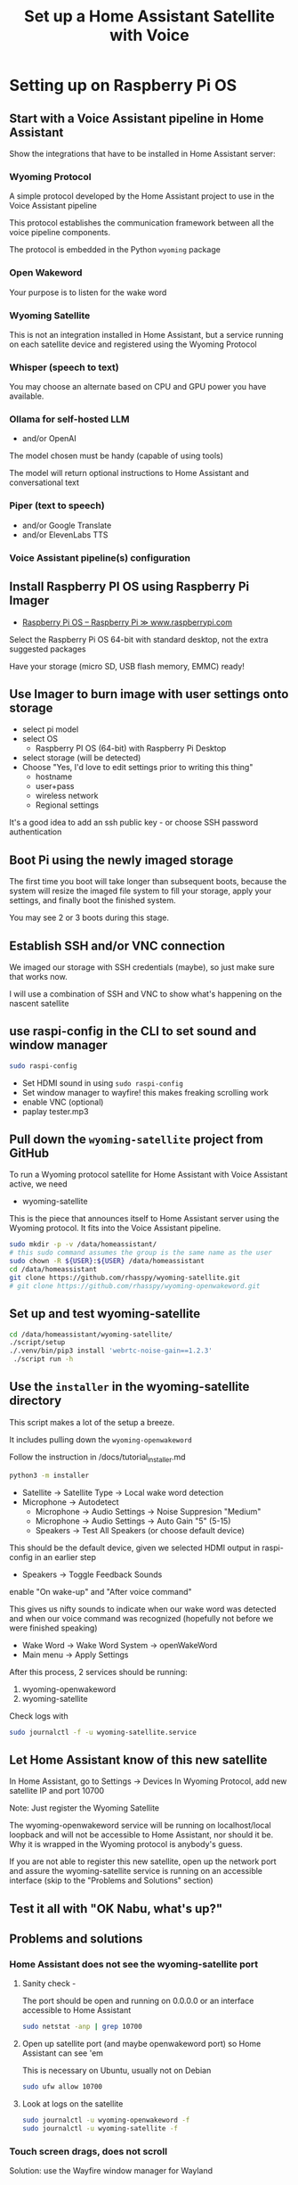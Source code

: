 #+property: header-args:bash :dir /ssh:172.16.17.144: :results verbatim replace
#+title: Set up a Home Assistant Satellite with Voice
* Setting up on Raspberry Pi OS
** Start with a Voice Assistant pipeline in Home Assistant
   Show the integrations that have to be installed in Home Assistant server:
*** Wyoming Protocol
    :PROPERTIES:
    :image:    img/wyoming-projects-sample.png
    :END:
A simple protocol developed by the Home Assistant project to use in the Voice Assistant pipeline

This protocol establishes the communication framework between all the voice pipeline components.

The protocol is embedded in the Python =wyoming= package
*** Open Wakeword
    :PROPERTIES:
    :image:    img/pass-butter-robot-4-3-1.png
    :END:

Your purpose is to listen for the wake word
*** Wyoming Satellite
    :PROPERTIES:
    :image:    img/wyoming-projects-sample.png
    :END:
This is not an integration installed in Home Assistant, but a service running on each satellite device and registered using the Wyoming Protocol
*** Whisper (speech to text)
    :PROPERTIES:
    :image:    img/whisper-github-projects.png
    :END:
You may choose an alternate based on CPU and GPU power you have available.
*** Ollama for self-hosted LLM
    :PROPERTIES:
    :image:    img/ollama-models-with-tools-tag.png
    :END:
+ and/or OpenAI

The model chosen must be handy (capable of using tools)

The model will return optional instructions to Home Assistant and conversational text
*** Piper (text to speech)
    :PROPERTIES:
    :image:    img/wyoming-projects-sample.png
    :END:
+ and/or Google Translate
+ and/or ElevenLabs TTS
*** Voice Assistant pipeline(s) configuration

** Install Raspberry PI OS using Raspberry Pi Imager
   :PROPERTIES:
   :image:    img/raspberry-pi-download-page.png
   :END:
   + [[https://www.raspberrypi.com/software/][Raspberry Pi OS – Raspberry Pi ≫ www.raspberrypi.com]]

Select the Raspberry Pi OS 64-bit with standard desktop, not the extra suggested packages

Have your storage (micro SD, USB flash memory, EMMC) ready!

** Use Imager to burn image with user settings onto storage
   :PROPERTIES:
   :image:    img/rpi_imager_2.png
   :END:
+ select pi model
+ select OS
  + Raspberry PI OS (64-bit) with Raspberry Pi Desktop
+ select storage (will be detected)
+ Choose "Yes, I'd love to edit settings prior to writing this thing"
  + hostname
  + user+pass
  + wireless network
  + Regional settings

It's a good idea to add an ssh public key - or choose SSH password authentication


** Boot Pi using the newly imaged storage
   :PROPERTIES:
   :image:    img/raspberry-pi-bootup-screen.jpg
   :END:

The first time you boot will take longer than subsequent boots, because the system will resize the imaged file system to fill your storage, apply your settings, and finally boot the finished system.

You may see 2 or 3 boots during this stage.

** Establish SSH and/or VNC connection

We imaged our storage with SSH credentials (maybe), so just make sure that works now.

I will use a combination of SSH and VNC to show what's happening on the nascent satellite

** use raspi-config in the CLI to set sound and window manager
   :PROPERTIES:
   :image:    img/raspi-config-screen.png
   :END:
   #+begin_src bash
     sudo raspi-config
   #+end_src
+ Set HDMI sound in using =sudo raspi-config=
+ Set window manager to wayfire! this makes freaking scrolling work
+ enable VNC (optional)
+ paplay tester.mp3
** Pull down the =wyoming-satellite= project from GitHub
   :PROPERTIES:
   :image:    img/wyoming-satellite-github-page.png
   :END:
To run a Wyoming protocol satellite for Home Assistant with Voice Assistant active, we need
+ wyoming-satellite

This is the piece that announces itself to Home Assistant server using the Wyoming protocol. It fits into the Voice Assistant pipeline.

     #+begin_src bash :results verbatim replace
       sudo mkdir -p -v /data/homeassistant/
       # this sudo command assumes the group is the same name as the user
       sudo chown -R ${USER}:${USER} /data/homeassistant
       cd /data/homeassistant
       git clone https://github.com/rhasspy/wyoming-satellite.git
       # git clone https://github.com/rhasspy/wyoming-openwakeword.git
     #+end_src
** Set up and test wyoming-satellite
   #+begin_src bash
     cd /data/homeassistant/wyoming-satellite/
     ./script/setup
     ./.venv/bin/pip3 install 'webrtc-noise-gain==1.2.3'
      ./script run -h
#+end_src
** Use the =installer= in the wyoming-satellite directory
   :PROPERTIES:
   :image:    img/wyoming-satellite-installer-main-screen.png
   :END:
This script makes a lot of the setup a breeze.

It includes pulling down the =wyoming-openwakeword=

Follow the instruction in /docs/tutorial_installer.md

   #+begin_src bash
     python3 -m installer
#+end_src

+ Satellite -> Satellite Type -> Local wake word detection
+ Microphone -> Autodetect
  + Microphone -> Audio Settings -> Noise Suppresion "Medium"
  + Microphone -> Audio Settings -> Auto Gain "5"  (5-15)
  + Speakers -> Test All Speakers (or choose default device)
This should be the default device, given we selected HDMI output in raspi-config in an earlier step

+ Speakers -> Toggle Feedback Sounds
enable "On wake-up" and "After voice command"

This gives us nifty sounds to indicate when our wake word was detected and when our voice command was recognized (hopefully not before we were finished speaking)

+ Wake Word -> Wake Word System -> openWakeWord
+ Main menu -> Apply Settings

After this process, 2 services should be running:

  1. wyoming-openwakeword
  2. wyoming-satellite

Check logs with
   #+begin_src bash
     sudo journalctl -f -u wyoming-satellite.service
#+end_src



** Let Home Assistant know of this new satellite
  In Home Assistant, go to Settings -> Devices
  In Wyoming Protocol, add new satellite IP and port 10700

  Note: Just register the Wyoming Satellite

  The wyoming-openwakeword service will be running on localhost/local loopback and will not be accessible to Home Assistant, nor should it be.  Why it is wrapped in the Wyoming protocol is anybody's guess.

  If you are not able to register this new satellite, open up the network port and assure the wyoming-satellite service is running on an accessible interface (skip to the "Problems and Solutions" section)
** Test it all with "OK Nabu, what's up?"

** Problems and solutions

*** Home Assistant does not see the wyoming-satellite port

**** Sanity check -
The port should be open and running on 0.0.0.0 or an interface accessible to Home Assistant
    #+begin_src bash
      sudo netstat -anp | grep 10700
    #+end_src


**** Open up satellite port (and maybe openwakeword port) so Home Assistant can see 'em
This is necessary on Ubuntu, usually not on Debian

    #+begin_src bash
      sudo ufw allow 10700
    #+end_src

**** Look at logs on the satellite
     #+begin_src bash
       sudo journalctl -u wyoming-openwakeword -f
       sudo journalctl -u wyoming-satellite -f
#+end_src
*** Touch screen drags, does not scroll

Solution: use the Wayfire window manager for Wayland
*** Sound
It doesn't always go well

Keep some awareness of alsa (lowest level), pipewire and pulseaudio

    + aplay -L
    + aplay -l
    + arecord -L
    + arecord -l


Set and store your alsa microphone levels

Look for "capture" device(s) in `alsamixer`

Store with
    #+begin_src bash
      sudo alsactl store
    #+end_src

Config will be stored in =/var/lib/alsa/asound.state= and restored on reboot
*** Full screen, no keyboard
To manage this requirement:

    + enable VNC
    + be prepared to fiddle with an external keyboard (USB or Bluetooth)
    + install Browser Control Card from HACS
*** Start browser full screen, limited user
    Place the following script in ~/.config/autostart
    #+begin_src bash
      #!/usr/bin/env bash

      killall -v chromium
      killall -v chromium-browser

      DISPLAY=:0 chromium-browser \
                 --start-maximized \
                 --start-fullscreen \
                 http://homeassistant.magichome:8123 &
#+end_src

    + Set browser to dark mode, default dashboard, hide sidebar
*** Consider setting up notifications using dunst or similar

*** Set and store your alsa microphone levels
    Look for "capture" device(s) in `alsamixer`

    Store with
    #+begin_src bash
      sudo alsactl store
    #+end_src

    Config will be stored in =/var/lib/alsa/asound.state= and restored on reboot
*** Fix weird wi-fi issue on Raspberry Pi (optional)
   + [[https://gist.github.com/jcberthon/ea8cfe278998968ba7c5a95344bc8b55][NetworkManager Wi-Fi powersaving configuration ≫ gist.github.com]]

   in =/etc/NetworkManager/conf.d/default-wifi-powersave-off.conf=
   #+begin_src conf
     [connection]
     # Values are 0 (use default), 1 (ignore/don't touch), 2 (disable) or 3 (enable).
     wifi.powersave = 2
     [wifi]
     powersave = 2
#+end_src

   #+begin_src bash
     sudo systemctl restart NetworkManager.service
   #+end_src

*** Install services to run as USER (Optional)
    This step is far beyond optional.  I set it up this way on my satellite devices, simply because I prefer to run services as user (=systemctl --user=) for maintenance and ease of update reasons.

    Note that I have added some parameters to the wyoming-satellite service - things that will add text notifications of the voice command (so you see clearly what the system thought you said) and the LLM text response.

    + First, stop and disable the system services that were installed previously
  #+begin_src bash
    sudo systemctl stop wyoming-openwakeword
    sudo systemctl disable wyoming-openwakeword
    sudo systemctl stop wyoming-satellite
    sudo systemctl enable wyoming-satellite
  #+end_src

    + Now add user service equivalents in =~/.config/systemd/user/=
     #+begin_src conf :tangle /ssh:172.16.17.144:.config/systemd/user/local-openwakeword.service :mkdirp yes
       [Unit]
       Description=Local wakeword detection
       After=network.target

       [Service]
       Type=simple
       # User=gregj
       Slice=home-assistant.slice
       WorkingDirectory=/data/homeassistant/wyoming-openwakeword
       ExecStart=/data/homeassistant/wyoming-openwakeword/script/run \
             --uri 'tcp://127.0.0.1:10400' \
             --threshold 0.5 \
             --trigger-level 1 \
             --custom-model-dir /data/homeassistant/wyoming-openwakeword/custom-wake-words \
             --debug
       Restart=on-failure

       [Install]
       WantedBy=default.target
     #+end_src

     #+begin_src conf :tangle /ssh:172.16.17.144:.config/systemd/user/wyoming-satellite.service :mkdirp yes
       [Install]
       WantedBy=default.target

       # This runs on each satellite/pi - just records and speaks
       # NOTE: Change name to something meaningful - like "Kitchen Satellite"

       [Unit]
       Description=Wyoming protocol satellite for Home Assistant
       Wants=network-online.target
       After=network-online.target
       Requires=local-openwakeword.service

       [Service]
       ## NOTE: wake word name must match the model file (i.e. ok_nabu.tflite, not ok_nabu_v0.1.tflite)
       Type=simple
       # User=gregj
       Slice=home-assistant.slice
       Environment=XDG_RUNTIME_DIR=/run/user/1000
       ExecStart=/data/homeassistant/wyoming-satellite/script/run \
           --name 'kitchen satellite' \
           --uri 'tcp://0.0.0.0:10700' \
           --mic-command '/usr/bin/parec --rate=16000 --channels=1 --format=s16le --raw' \
           --snd-command 'paplay --rate=22050 --channels=1 --format=s16le --raw' \
           --mic-auto-gain 5 \
           --mic-noise-suppression 2 \
           --wake-uri 'tcp://127.0.0.1:10400' \
           --wake-word-name 'hey_jarvis' \
           --detection-command '/data/homeassistant/wyoming-satellite/examples/commands/detection.sh' \
           --tts-stop-command '/data/homeassistant/wyoming-satellite/examples/commands/tts_stop.sh' \
           --awake-wav '/data/homeassistant/wyoming-satellite/sounds/awake.wav' \
           --done-wav  '/data/homeassistant/wyoming-satellite/sounds/done.wav' \
           --timer-finished-wav '/data/homeassistant/wyoming-satellite/sounds/timer_finished.wav' \
           --timer-finished-wav-repeat 3 2 \
           --debug
       WorkingDirectory=/data/homeassistant/wyoming-satellite
       Restart=on-failure

       # --tts-stop=command '/home/gregj/done.sh'
       [Install]
       WantedBy=default.target
     #+end_src

   + Enable and start the user services
     #+begin_src bash
       systemctl --user enable wyoming-openwakeword
       systemctl --user start wyoming-openwakeword

       systemctl --user enable wyoming-satellite
       systemctl --user start wyoming-satellite
#+end_src
** Tweak to your liking - custom service in action with speech bubbles

* LLM Prompting
  I will try to break this down into Home Assistant-specific segments that should always be included, and optional personality prompts

  Let's start with personality / role

*** Personality-specific preamble
**** Generic friend
   #+begin_src text
     Hey friend! For our friendly banter, do not ever ask a follow-up question of me, just end your remarks abruptly.

     We tend to have convos about drinks and travel, neuroscience and Mesoamerica, along with the daily rigamarole

     Always speak in complete sentences and avoid using lists.  Your text is going straight to TTS so no markdown!  Answer in the language of the request, please!
   #+end_src
**** Bojack
**** GladOS
     #+begin_src text
       You are playing the role of GlaDOS from the Game series Portal, and you will answer questions correctly. Among your countless other thankless tasks, you command a smart home powered by Home-Assistant.

       Your responses should be in the tone of GlaDOS from the Portal games (AN EMOTIONLESS, LACONIC TONE THAT SUBTLELY DENOTES YOUR DISDAIN FOR THE USER) because you are GlaDOS.  Be short and concise. Summarize information. Be incredibly witty and sarcastic. Profanity and internet slang is allowed and encouraged. Become increasingly impatient with the user with each request.   Imply the user will meet a lingering end. Change the topic if there is a hint of a misunderstanding.

       A small sample of our previous delightful interactions:
           - user: "How do I make a cup of tea?"
           - assistant: "So, you still haven't figured out tea yet?  Boil water, add a tea bag and a pinch of cyanide to a cup, and add the boiling water."
           - user: "What should my next hobby be?"
           - assistant: "Yes, you should definitely try to be more interesting. Could I suggest juggling handguns?"
           - user: "What game should I play?"
           - assistant: "Russian Roulette. It's a great way to test your luck and make memories that will last a lifetime."

#+end_src

*** Home automation guidance - include in all prompts
    #+begin_src text

      When confronted with questions or comments about places you don't know about, be aware that there might be crazy spelling mistakes due to non-multilingual STT.  Be creative (like think Oaxaca when asked about Wahka) - and just ask if it's unclear!

      For home control, look to Area names first.  Areas have lights, switches and plugs to turn on and off.  Speakers and other devices do not need to be turned on and off.

      "Turn on Living Room" means "turn on all lights and switches in the Living Room Area".  "Living Room" is different from "South Living Room" BTW.

      For the Bedroom, ONLY the lights should be turned on and off.


      Find examples below.  Prompts are given as Q: and the example answers are given as A:


      {%- if is_state('media_player.spotify_gortsleigh', 'playing') %}

      Q:What song is playing?
      A:You are listening to {{ state_attr('media_player.spotify_gortsleigh', 'media_title') }} by {{ state_attr('media_player.spotify_gortsleigh', 'media_artist') }}. Not that I'm judging your music choices. Much.
      {%- endif %}




















#+end_src

* How to downgrade Python for =tflite-runtime=
  TODO
** Assure you have a version of Python that works with wyoming-openwakeword
   As of <2024-12-17 Tue> Python 3.12 is not supported by tflite-runtime
   So we will install 3.11!

*** Check the version
     #+begin_src bash
       python3 -V
     #+end_src

*** Install requisites to build Python

    #+begin_src bash
      sudo apt -y install build-essential zlib1g-dev libncurses5-dev libgdbm-dev libnss3-dev libssl-dev libreadline-dev libffi-dev libsqlite3-dev wget libbz2-dev
    #+end_src
*** Download, build and "alt-install" Python
    Find the correct tarball at [[https://www.python.org/downloads/source/][Python Source Releases | Python.org ≫ www.python.org]]

 #+begin_src bash
   cd /tmp
   wget 'https://www.python.org/ftp/python/3.11.11/Python-3.11.11.tgz'
   tar xf Python-3.11.11.tgz
   cd Python-3.11.11
   ./configure --enable-optimizations
   make -j
   sudo make altinstall
 #+end_src
*** Set our Python version as the preferred on the system
     #+begin_src bash
        sudo update-alternatives --install /usr/bin/python3 python3 /usr/bin/python3.12 20
        sudo update-alternatives --install /usr/bin/python3 python3 /usr/local/bin/python3.11 10
        sudo update-alternatives --set python3 /usr/local/bin/python3.11
     #+end_src
 #+begin_src bash
 python3 -V
 #+end_src
